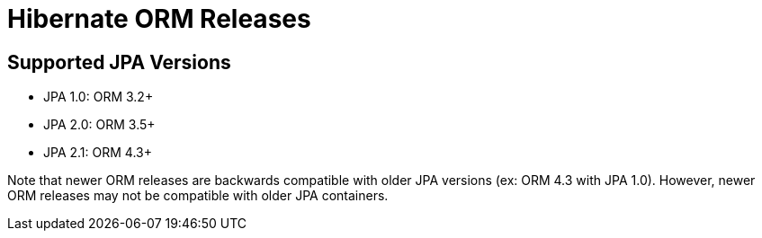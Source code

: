 = Hibernate ORM Releases
:awestruct-layout: project-releases
:awestruct-project: orm

== Supported JPA Versions
        
* JPA 1.0: ORM 3.2+
* JPA 2.0: ORM 3.5+
* JPA 2.1: ORM 4.3+

Note that newer ORM releases are backwards compatible with older JPA versions (ex: ORM 4.3 with JPA 1.0).  However, newer ORM releases may not be compatible with older JPA containers.
